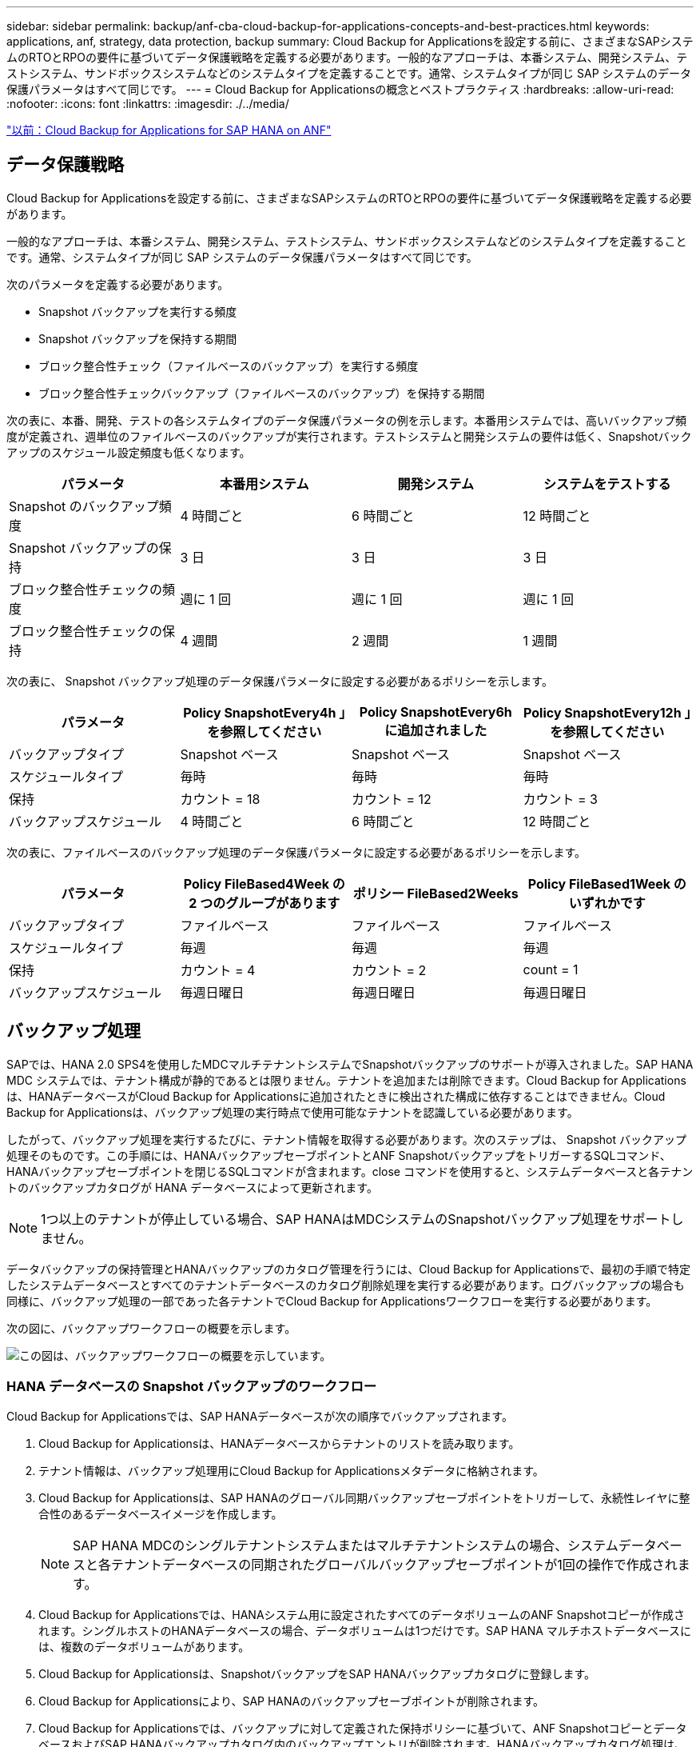 ---
sidebar: sidebar 
permalink: backup/anf-cba-cloud-backup-for-applications-concepts-and-best-practices.html 
keywords: applications, anf, strategy, data protection, backup 
summary: Cloud Backup for Applicationsを設定する前に、さまざまなSAPシステムのRTOとRPOの要件に基づいてデータ保護戦略を定義する必要があります。一般的なアプローチは、本番システム、開発システム、テストシステム、サンドボックスシステムなどのシステムタイプを定義することです。通常、システムタイプが同じ SAP システムのデータ保護パラメータはすべて同じです。 
---
= Cloud Backup for Applicationsの概念とベストプラクティス
:hardbreaks:
:allow-uri-read: 
:nofooter: 
:icons: font
:linkattrs: 
:imagesdir: ./../media/


link:anf-cba-cloud-backup-for-applications-for-sap-hana-on-anf.html["以前：Cloud Backup for Applications for SAP HANA on ANF"]



== データ保護戦略

Cloud Backup for Applicationsを設定する前に、さまざまなSAPシステムのRTOとRPOの要件に基づいてデータ保護戦略を定義する必要があります。

一般的なアプローチは、本番システム、開発システム、テストシステム、サンドボックスシステムなどのシステムタイプを定義することです。通常、システムタイプが同じ SAP システムのデータ保護パラメータはすべて同じです。

次のパラメータを定義する必要があります。

* Snapshot バックアップを実行する頻度
* Snapshot バックアップを保持する期間
* ブロック整合性チェック（ファイルベースのバックアップ）を実行する頻度
* ブロック整合性チェックバックアップ（ファイルベースのバックアップ）を保持する期間


次の表に、本番、開発、テストの各システムタイプのデータ保護パラメータの例を示します。本番用システムでは、高いバックアップ頻度が定義され、週単位のファイルベースのバックアップが実行されます。テストシステムと開発システムの要件は低く、Snapshotバックアップのスケジュール設定頻度も低くなります。

|===
| パラメータ | 本番用システム | 開発システム | システムをテストする 


| Snapshot のバックアップ頻度 | 4 時間ごと | 6 時間ごと | 12 時間ごと 


| Snapshot バックアップの保持 | 3 日 | 3 日 | 3 日 


| ブロック整合性チェックの頻度 | 週に 1 回 | 週に 1 回 | 週に 1 回 


| ブロック整合性チェックの保持 | 4 週間 | 2 週間 | 1 週間 
|===
次の表に、 Snapshot バックアップ処理のデータ保護パラメータに設定する必要があるポリシーを示します。

|===
| パラメータ | Policy SnapshotEvery4h 」を参照してください | Policy SnapshotEvery6h に追加されました | Policy SnapshotEvery12h 」を参照してください 


| バックアップタイプ | Snapshot ベース | Snapshot ベース | Snapshot ベース 


| スケジュールタイプ | 毎時 | 毎時 | 毎時 


| 保持 | カウント = 18 | カウント = 12 | カウント = 3 


| バックアップスケジュール | 4 時間ごと | 6 時間ごと | 12 時間ごと 
|===
次の表に、ファイルベースのバックアップ処理のデータ保護パラメータに設定する必要があるポリシーを示します。

|===
| パラメータ | Policy FileBased4Week の 2 つのグループがあります | ポリシー FileBased2Weeks | Policy FileBased1Week のいずれかです 


| バックアップタイプ | ファイルベース | ファイルベース | ファイルベース 


| スケジュールタイプ | 毎週 | 毎週 | 毎週 


| 保持 | カウント = 4 | カウント = 2 | count = 1 


| バックアップスケジュール | 毎週日曜日 | 毎週日曜日 | 毎週日曜日 
|===


== バックアップ処理

SAPでは、HANA 2.0 SPS4を使用したMDCマルチテナントシステムでSnapshotバックアップのサポートが導入されました。SAP HANA MDC システムでは、テナント構成が静的であるとは限りません。テナントを追加または削除できます。Cloud Backup for Applicationsは、HANAデータベースがCloud Backup for Applicationsに追加されたときに検出された構成に依存することはできません。Cloud Backup for Applicationsは、バックアップ処理の実行時点で使用可能なテナントを認識している必要があります。

したがって、バックアップ処理を実行するたびに、テナント情報を取得する必要があります。次のステップは、 Snapshot バックアップ処理そのものです。この手順には、HANAバックアップセーブポイントとANF SnapshotバックアップをトリガーするSQLコマンド、HANAバックアップセーブポイントを閉じるSQLコマンドが含まれます。close コマンドを使用すると、システムデータベースと各テナントのバックアップカタログが HANA データベースによって更新されます。


NOTE: 1つ以上のテナントが停止している場合、SAP HANAはMDCシステムのSnapshotバックアップ処理をサポートしません。

データバックアップの保持管理とHANAバックアップのカタログ管理を行うには、Cloud Backup for Applicationsで、最初の手順で特定したシステムデータベースとすべてのテナントデータベースのカタログ削除処理を実行する必要があります。ログバックアップの場合も同様に、バックアップ処理の一部であった各テナントでCloud Backup for Applicationsワークフローを実行する必要があります。

次の図に、バックアップワークフローの概要を示します。

image:anf-cba-image8.png["この図は、バックアップワークフローの概要を示しています。"]



=== HANA データベースの Snapshot バックアップのワークフロー

Cloud Backup for Applicationsでは、SAP HANAデータベースが次の順序でバックアップされます。

. Cloud Backup for Applicationsは、HANAデータベースからテナントのリストを読み取ります。
. テナント情報は、バックアップ処理用にCloud Backup for Applicationsメタデータに格納されます。
. Cloud Backup for Applicationsは、SAP HANAのグローバル同期バックアップセーブポイントをトリガーして、永続性レイヤに整合性のあるデータベースイメージを作成します。
+

NOTE: SAP HANA MDCのシングルテナントシステムまたはマルチテナントシステムの場合、システムデータベースと各テナントデータベースの同期されたグローバルバックアップセーブポイントが1回の操作で作成されます。

. Cloud Backup for Applicationsでは、HANAシステム用に設定されたすべてのデータボリュームのANF Snapshotコピーが作成されます。シングルホストのHANAデータベースの場合、データボリュームは1つだけです。SAP HANA マルチホストデータベースには、複数のデータボリュームがあります。
. Cloud Backup for Applicationsは、SnapshotバックアップをSAP HANAバックアップカタログに登録します。
. Cloud Backup for Applicationsにより、SAP HANAのバックアップセーブポイントが削除されます。
. Cloud Backup for Applicationsでは、バックアップに対して定義された保持ポリシーに基づいて、ANF SnapshotコピーとデータベースおよびSAP HANAバックアップカタログ内のバックアップエントリが削除されます。HANAバックアップカタログ処理は、システムデータベースとすべてのテナントに対して実行されます。
. Cloud Backup for Applicationsでは、ファイルシステム上のログバックアップとSAP HANAバックアップカタログ内の、成功した最も古いデータバックアップよりも古いログバックアップがすべて削除されます。これらの処理は、システムデータベースとすべてのテナントに対して実行されます。




=== ブロック整合性チェック処理のバックアップワークフロー

Cloud Backup for Applicationsは、ブロックの整合性チェックを次の順序で実行します。

. Cloud Backup for Applicationsは、HANAデータベースからテナントのリストを読み取ります。
. Cloud Backup for Applicationsは、システムデータベースと各テナントに対してファイルベースのバックアップ処理をトリガーします。
. Cloud Backup for Applicationsは、ブロック整合性チェック処理用に定義された保持ポリシーに基づいて、データベース、ファイルシステム、およびSAP HANAバックアップカタログのファイルベースのバックアップを削除します。ファイルシステムでのバックアップの削除処理とHANAバックアップカタログの削除処理が、システムデータベースとすべてのテナントに対して実行されます。
. Cloud Backup for Applicationsでは、ファイルシステム上のログバックアップとSAP HANAバックアップカタログ内の、SAP HANAバックアップカタログに指定された最も古いデータバックアップよりも古いログバックアップがすべて削除されます。これらの処理は、システムデータベースとすべてのテナントに対して実行されます。




== バックアップ保持管理、および不要なデータバックアップとログバックアップの削除

データバックアップの保持管理とログバックアップの不要な管理は、主に次の4つの領域に分けられます。

* Snapshot バックアップ
* ファイルベースのバックアップ
* SAP HANA のバックアップカタログでのデータのバックアップ
* SAP HANA のバックアップカタログとファイルシステムにバックアップを記録します


次の図は、各種ワークフローの概要と各処理の依存関係を示しています。以降のセクションでは、さまざまな処理について詳しく説明します。

image:anf-cba-image9.png["この図は、さまざまなワークフローと各処理の依存関係の概要を示しています。"]



=== Snapshot バックアップの保持管理

Cloud Backup for Applicationsは、Cloud Backup for Applicationsバックアップポリシーに定義されている保持期間に従って、ストレージとCloud Backup for ApplicationsリポジトリにあるSnapshotコピーを削除することで、SAP HANAデータベースのバックアップやデータボリューム以外のバックアップの不要な削除を処理します。

保持管理ロジックは、Cloud Backup for Applicationsのバックアップワークフローごとに実行されます。

Cloud Backup for Applicationsでは、Snapshotバックアップを手動で削除することもできます。



=== ファイルベースのバックアップの保持管理

Cloud Backup for Applicationsは、Cloud Backup for Applicationsバックアップポリシーで定義された保持期間に従ってファイルシステム上のバックアップを削除することで、不要なファイルベースのバックアップの削除を処理します。

保持管理ロジックは、Cloud Backup for Applicationsのバックアップワークフローごとに実行されます。



=== SAP HANA のバックアップカタログ内でのデータバックアップの保持管理

Cloud Backup for Applicationsでバックアップ（Snapshotベースまたはファイルベース）が削除されると、そのデータバックアップもSAP HANAのバックアップカタログから削除されます。



=== ログバックアップの保持管理

SAP HANA データベースでは、ログバックアップが自動的に作成されます。これらのログバックアップ実行では、SAP HANAで設定されたバックアップディレクトリに、個 々 のSAP HANAサービスのバックアップファイルが作成されます。

成功した最も古いデータバックアップよりも古いログバックアップは、フォワードリカバリでは不要になるため、削除できます。

Cloud Backup for Applicationsは、次の手順を実行して、ファイルシステムレベルおよびSAP HANAバックアップカタログで不要なログファイルのバックアップを削除します。

* Cloud Backup for Applicationsは、SAP HANAのバックアップカタログを読み取り、成功したファイルベースまたはSnapshotの最も古いバックアップのバックアップIDを取得します。
* Cloud Backup for Applicationsでは、SAP HANAカタログおよびファイルシステム内の、このバックアップIDより古いログバックアップがすべて削除されます。



NOTE: Cloud Backup for Applicationsは、Cloud Backup for Applicationsで作成されたバックアップの不要な削除のみを処理します。Cloud Backup for Applications以外で追加でデータバックアップを作成する場合は、バックアップカタログからデータバックアップを削除する必要があります。このようなデータバックアップをバックアップカタログから手動で削除しないと、そのバックアップが最も古いデータバックアップになり、古いログバックアップはこのデータバックアップが削除されるまで削除されません。


NOTE: ログバックアップ不要の削除はデフォルトで有効になっていますが、HANAプラグインのホストレベルで無効にすることができます。を編集します `hana.property` ファイル。 `/opt/NetApp/snapcenter/scc/etc`。パラメータも含まれます `LOG_CLEANUP_DISABLE = Y` を参照してください `hana.property` 構成ファイルは、ログバックアップ不要の削除を無効にします。ファイルが存在しない場合は、作成する必要があります。



== HANAデータベースとのセキュアな通信を有効にします

HANAデータベースにセキュアな通信が設定されている場合は、 `hdbsql` CBAによって実行されるコマンドは、追加のコマンドラインオプションを使用する必要があります。これは、を呼び出すラッパースクリプトを使用して実現できます `hdbsql` 必要なオプションを指定します。


NOTE: SSL通信を設定するためのさまざまなオプションがあります。次の例では、コマンドラインオプションを使用して最も単純なクライアント設定について説明します。この場合、サーバ証明書の検証は行われません。サーバー側またはクライアント側で証明書の検証が必要な場合は、別のhdbsqlコマンドラインオプションが必要であり、『SAP HANA Security Guide』の説明に従ってPSE環境を構成する必要があります。

を設定する代わりに `hdbsql` で実行できます `hana.properties` ファイルの場合は、ラッパースクリプトを追加します。をクリックします `/opt/NetApp/snapcenter/scc/etc/hana.properties`の場合は、次の内容を追加する必要があります。ファイルが存在しない場合は、作成する必要があります。

この例は、SIDがSM1でインスタンス番号が12のHANAシステムを対象としています。

....
HANA_HDBSQL_CMD = /usr/sap/SM1/HDB12/exe/hdbsqls
....
ラッパースクリプト「 hdbsqls 」は、必要なコマンドラインオプションを指定して「 hdbsql 」を呼び出します。

....
#/bin/bash
/usr/sap/SM1/HDB12/exe/hdbsql -e -ssltrustcert $*
....


== Snapshot バックアップに必要な容量

従来のデータベースの変更率と比較して、ストレージレイヤのブロック変更率が高いことを考慮する必要があります。列ストアのHANAテーブルマージプロセスにより、テーブル内の変更されたデータだけでなく、テーブル全体がディスクに書き込まれます。

当社の顧客ベースのデータでは、1日に複数のSnapshotバックアップを作成した場合、1日あたりの変更率は20~50%です。

link:anf-cba-overview-of-installation-and-configuration-steps.html["次の記事：インストールと設定の手順の概要"]
